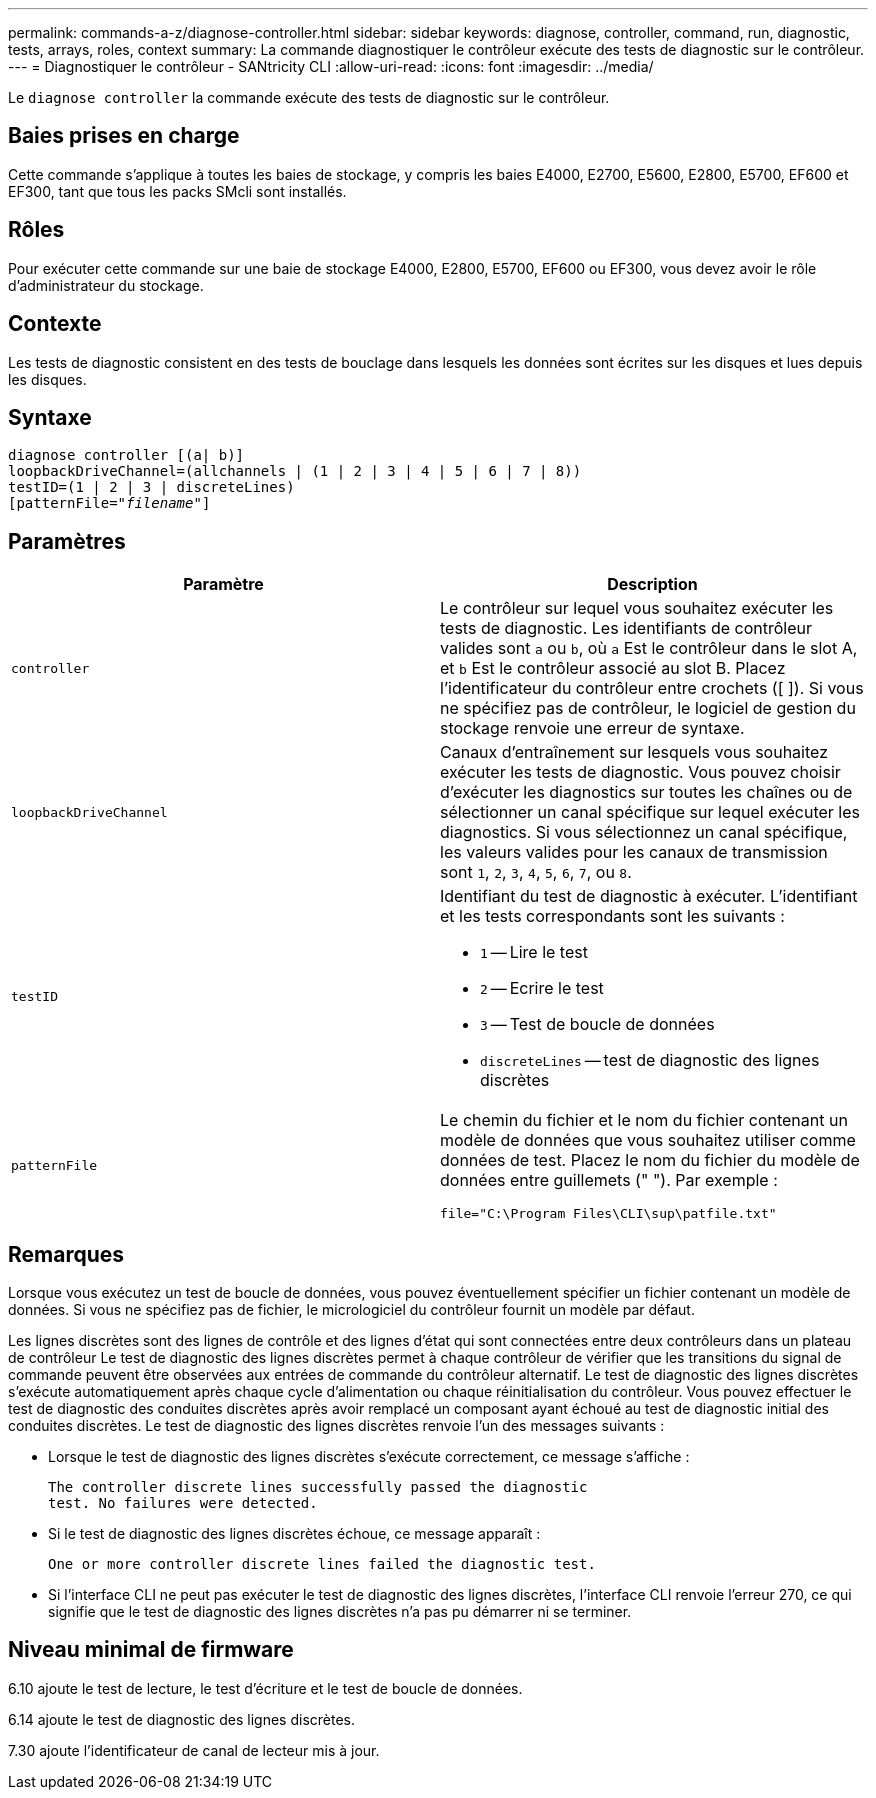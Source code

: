 ---
permalink: commands-a-z/diagnose-controller.html 
sidebar: sidebar 
keywords: diagnose, controller, command, run, diagnostic, tests, arrays, roles, context 
summary: La commande diagnostiquer le contrôleur exécute des tests de diagnostic sur le contrôleur. 
---
= Diagnostiquer le contrôleur - SANtricity CLI
:allow-uri-read: 
:icons: font
:imagesdir: ../media/


[role="lead"]
Le `diagnose controller` la commande exécute des tests de diagnostic sur le contrôleur.



== Baies prises en charge

Cette commande s'applique à toutes les baies de stockage, y compris les baies E4000, E2700, E5600, E2800, E5700, EF600 et EF300, tant que tous les packs SMcli sont installés.



== Rôles

Pour exécuter cette commande sur une baie de stockage E4000, E2800, E5700, EF600 ou EF300, vous devez avoir le rôle d'administrateur du stockage.



== Contexte

Les tests de diagnostic consistent en des tests de bouclage dans lesquels les données sont écrites sur les disques et lues depuis les disques.



== Syntaxe

[source, cli, subs="+macros"]
----
diagnose controller [(a| b)]
loopbackDriveChannel=(allchannels | (1 | 2 | 3 | 4 | 5 | 6 | 7 | 8))
testID=(1 | 2 | 3 | discreteLines)
pass:quotes[[patternFile="_filename_"]]
----


== Paramètres

[cols="2*"]
|===
| Paramètre | Description 


 a| 
`controller`
 a| 
Le contrôleur sur lequel vous souhaitez exécuter les tests de diagnostic. Les identifiants de contrôleur valides sont `a` ou `b`, où `a` Est le contrôleur dans le slot A, et `b` Est le contrôleur associé au slot B. Placez l'identificateur du contrôleur entre crochets ([ ]). Si vous ne spécifiez pas de contrôleur, le logiciel de gestion du stockage renvoie une erreur de syntaxe.



 a| 
`loopbackDriveChannel`
 a| 
Canaux d'entraînement sur lesquels vous souhaitez exécuter les tests de diagnostic. Vous pouvez choisir d'exécuter les diagnostics sur toutes les chaînes ou de sélectionner un canal spécifique sur lequel exécuter les diagnostics. Si vous sélectionnez un canal spécifique, les valeurs valides pour les canaux de transmission sont `1`, `2`, `3`, `4`, `5`, `6`, `7`, ou `8`.



 a| 
`testID`
 a| 
Identifiant du test de diagnostic à exécuter. L'identifiant et les tests correspondants sont les suivants :

* `1` -- Lire le test
* `2` -- Ecrire le test
* `3` -- Test de boucle de données
* `discreteLines` -- test de diagnostic des lignes discrètes




 a| 
`patternFile`
 a| 
Le chemin du fichier et le nom du fichier contenant un modèle de données que vous souhaitez utiliser comme données de test. Placez le nom du fichier du modèle de données entre guillemets (" "). Par exemple :

`file="C:\Program Files\CLI\sup\patfile.txt"`

|===


== Remarques

Lorsque vous exécutez un test de boucle de données, vous pouvez éventuellement spécifier un fichier contenant un modèle de données. Si vous ne spécifiez pas de fichier, le micrologiciel du contrôleur fournit un modèle par défaut.

Les lignes discrètes sont des lignes de contrôle et des lignes d'état qui sont connectées entre deux contrôleurs dans un plateau de contrôleur Le test de diagnostic des lignes discrètes permet à chaque contrôleur de vérifier que les transitions du signal de commande peuvent être observées aux entrées de commande du contrôleur alternatif. Le test de diagnostic des lignes discrètes s'exécute automatiquement après chaque cycle d'alimentation ou chaque réinitialisation du contrôleur. Vous pouvez effectuer le test de diagnostic des conduites discrètes après avoir remplacé un composant ayant échoué au test de diagnostic initial des conduites discrètes. Le test de diagnostic des lignes discrètes renvoie l'un des messages suivants :

* Lorsque le test de diagnostic des lignes discrètes s'exécute correctement, ce message s'affiche :
+
[listing]
----
The controller discrete lines successfully passed the diagnostic
test. No failures were detected.
----
* Si le test de diagnostic des lignes discrètes échoue, ce message apparaît :
+
[listing]
----
One or more controller discrete lines failed the diagnostic test.
----
* Si l'interface CLI ne peut pas exécuter le test de diagnostic des lignes discrètes, l'interface CLI renvoie l'erreur 270, ce qui signifie que le test de diagnostic des lignes discrètes n'a pas pu démarrer ni se terminer.




== Niveau minimal de firmware

6.10 ajoute le test de lecture, le test d'écriture et le test de boucle de données.

6.14 ajoute le test de diagnostic des lignes discrètes.

7.30 ajoute l'identificateur de canal de lecteur mis à jour.
